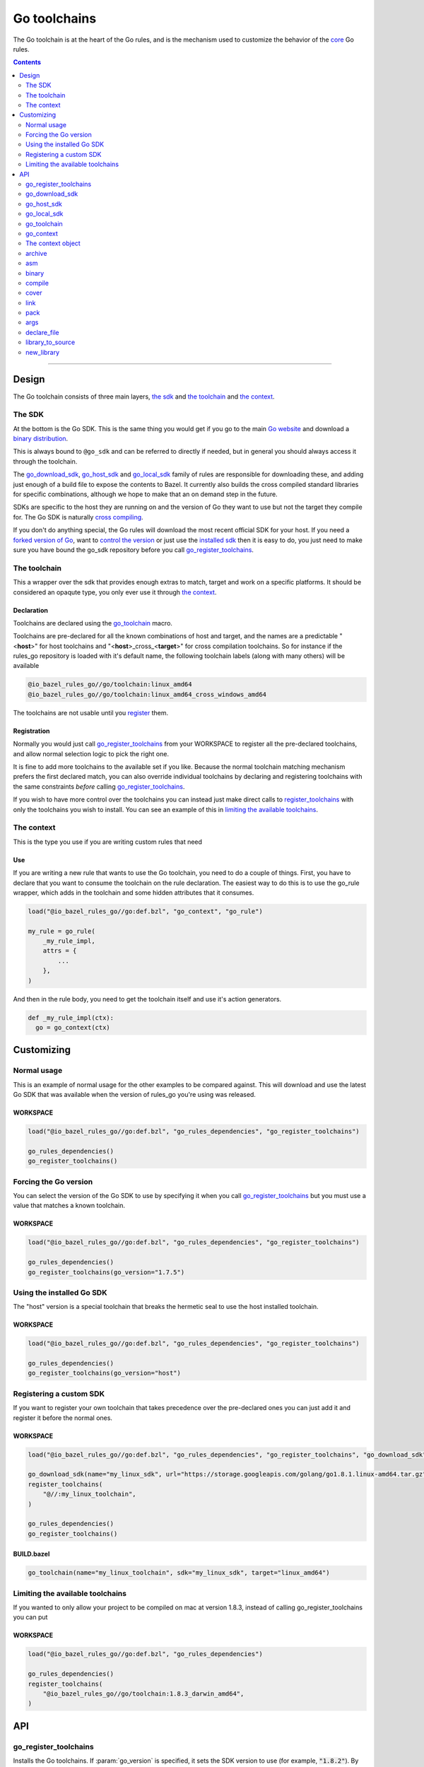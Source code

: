 Go toolchains
=============

.. _core: core.bzl
.. _forked version of Go: `Registering a custom SDK`_
.. _control the version: `Forcing the Go version`_
.. _installed sdk: `Using the installed Go sdk`_
.. _go sdk rules: `The SDK`_
.. _Go website: https://golang.org/
.. _binary distribution: https://golang.org/dl/
.. _cross compiling: crosscompile.rst
.. _register: Registration_
.. _register_toolchains: https://docs.bazel.build/versions/master/skylark/lib/globals.html#register_toolchains
.. _compilation modes: modes.rst#compilation-modes
.. _go assembly: https://golang.org/doc/asm
.. _GoLibrary: providers.rst#GoLibrary
.. _GoSource: providers.rst#GoSource
.. _GoArchive: providers.rst#GoArchive

.. role:: param(kbd)
.. role:: type(emphasis)
.. role:: value(code)
.. |mandatory| replace:: **mandatory value**

The Go toolchain is at the heart of the Go rules, and is the mechanism used to
customize the behavior of the core_ Go rules.

.. contents:: :depth: 2

-----

Design
------

The Go toolchain consists of three main layers, `the sdk`_ and `the toolchain`_ and `the context`_.

The SDK
~~~~~~~

At the bottom is the Go SDK. This is the same thing you would get if you go to the main
`Go website`_ and download a `binary distribution`_.

This is always bound to ``@go_sdk`` and can be referred to directly if needed, but in general
you should always access it through the toolchain.

The go_download_sdk_, go_host_sdk_ and go_local_sdk_ family of rules are responsible for downloading
these, and adding just enough of a build file to expose the contents to Bazel.
It currently also builds the cross compiled standard libraries for specific combinations, although
we hope to make that an on demand step in the future.

SDKs are specific to the host they are running on and the version of Go they want to use
but not the target they compile for. The Go SDK is naturally `cross compiling`_.

If you don't do anything special, the Go rules will download the most recent official SDK for
your host.
If you need a `forked version of Go`_\, want to `control the version`_ or just use the
`installed sdk`_ then it is easy to do, you just need to make sure you have bound the go_sdk
repository before you call go_register_toolchains_.

The toolchain
~~~~~~~~~~~~~

This a wrapper over the sdk that provides enough extras to match, target and work on a specific
platforms. It should be considered an opaqute type, you only ever use it through `the context`_.

Declaration
^^^^^^^^^^^

Toolchains are declared using the go_toolchain_ macro.

Toolchains are pre-declared for all the known combinations of host and target, and the names
are a predictable
"<**host**>"
for host toolchains and
"<**host**>_cross\_<**target**>"
for cross compilation toolchains. So for instance if the rules_go repository is loaded with
it's default name, the following toolchain labels (along with many others) will be available

.. code::

  @io_bazel_rules_go//go/toolchain:linux_amd64
  @io_bazel_rules_go//go/toolchain:linux_amd64_cross_windows_amd64

The toolchains are not usable until you register_ them.

Registration
^^^^^^^^^^^^

Normally you would just call go_register_toolchains_ from your WORKSPACE to register all the
pre-declared toolchains, and allow normal selection logic to pick the right one.

It is fine to add more toolchains to the available set if you like. Because the normal
toolchain matching mechanism prefers the first declared match, you can also override individual
toolchains by declaring and registering toolchains with the same constraints *before* calling
go_register_toolchains_.

If you wish to have more control over the toolchains you can instead just make direct
calls to register_toolchains_ with only the toolchains you wish to install. You can see an
example of this in `limiting the available toolchains`_.


The context
~~~~~~~~~~~

This is the type you use if you are writing custom rules that need

Use
^^^

If you are writing a new rule that wants to use the Go toolchain, you need to do a couple of things.
First, you have to declare that you want to consume the toolchain on the rule declaration.
The easiest way to do this is to use the go_rule wrapper, which adds in the toolchain and some
hidden attributes that it consumes.

.. code:: bzl

  load("@io_bazel_rules_go//go:def.bzl", "go_context", "go_rule")

  my_rule = go_rule(
      _my_rule_impl,
      attrs = {
          ...
      },
  )

And then in the rule body, you need to get the toolchain itself and use it's action generators.

.. code:: bzl

  def _my_rule_impl(ctx):
    go = go_context(ctx)


Customizing
-----------

Normal usage
~~~~~~~~~~~~

This is an example of normal usage for the other examples to be compared against.
This will download and use the latest Go SDK that was available when the version of rules_go
you're using was released.

WORKSPACE
^^^^^^^^^

.. code:: bzl

    load("@io_bazel_rules_go//go:def.bzl", "go_rules_dependencies", "go_register_toolchains")

    go_rules_dependencies()
    go_register_toolchains()


Forcing the Go version
~~~~~~~~~~~~~~~~~~~~~~

You can select the version of the Go SDK to use by specifying it when you call
go_register_toolchains_ but you must use a value that matches a known toolchain.

WORKSPACE
^^^^^^^^^

.. code:: bzl

    load("@io_bazel_rules_go//go:def.bzl", "go_rules_dependencies", "go_register_toolchains")

    go_rules_dependencies()
    go_register_toolchains(go_version="1.7.5")


Using the installed Go SDK
~~~~~~~~~~~~~~~~~~~~~~~~~~

The "host" version is a special toolchain that breaks the hermetic seal to use the host installed
toolchain.

WORKSPACE
^^^^^^^^^

.. code:: bzl

    load("@io_bazel_rules_go//go:def.bzl", "go_rules_dependencies", "go_register_toolchains")

    go_rules_dependencies()
    go_register_toolchains(go_version="host")



Registering a custom SDK
~~~~~~~~~~~~~~~~~~~~~~~~

If you want to register your own toolchain that takes precedence over the pre-declared ones you can
just add it and register it before the normal ones.

WORKSPACE
^^^^^^^^^

.. code:: bzl

    load("@io_bazel_rules_go//go:def.bzl", "go_rules_dependencies", "go_register_toolchains", "go_download_sdk")

    go_download_sdk(name="my_linux_sdk", url="https://storage.googleapis.com/golang/go1.8.1.linux-amd64.tar.gz")
    register_toolchains(
        "@//:my_linux_toolchain",
    )

    go_rules_dependencies()
    go_register_toolchains()


BUILD.bazel
^^^^^^^^^^^

.. code:: bzl

    go_toolchain(name="my_linux_toolchain", sdk="my_linux_sdk", target="linux_amd64")


Limiting the available toolchains
~~~~~~~~~~~~~~~~~~~~~~~~~~~~~~~~~

If you wanted to only allow your project to be compiled on mac at version 1.8.3,
instead of calling go_register_toolchains you can put

WORKSPACE
^^^^^^^^^

.. code:: bzl

    load("@io_bazel_rules_go//go:def.bzl", "go_rules_dependencies")

    go_rules_dependencies()
    register_toolchains(
        "@io_bazel_rules_go//go/toolchain:1.8.3_darwin_amd64",
    )


API
---

go_register_toolchains
~~~~~~~~~~~~~~~~~~~~~~

Installs the Go toolchains. If :param:`go_version` is specified, it sets the
SDK version to use (for example, :value:`"1.8.2"`). By default, the latest
SDK will be used.

+--------------------------------+-----------------------------+-----------------------------------+
| **Name**                       | **Type**                    | **Default value**                 |
+--------------------------------+-----------------------------+-----------------------------------+
| :param:`go_version`            | :type:`string`              | :value:`"1.9.2"`                  |
+--------------------------------+-----------------------------+-----------------------------------+
| This specifies the Go version to select.                                                         |
| It will match the version specification of the toochain which for normal sdk toolchains is       |
| also the string part of the `binary distribution`_ you want to use.                              |
| You can also use it to select the "host" sdk toolchain, or a custom toolchain with a             |
| specialized version string.                                                                      |
+--------------------------------+-----------------------------+-----------------------------------+

go_download_sdk
~~~~~~~~~~~~~~~

This downloads a Go SDK for use in toolchains.

+--------------------------------+-----------------------------+-----------------------------------+
| **Name**                       | **Type**                    | **Default value**                 |
+--------------------------------+-----------------------------+-----------------------------------+
| :param:`name`                  | :type:`string`              | |mandatory|                       |
+--------------------------------+-----------------------------+-----------------------------------+
| A unique name for this sdk. This should almost always be :value:`go_sdk` if you want the SDK     |
| to be used by toolchains.                                                                        |
+--------------------------------+-----------------------------+-----------------------------------+
| :param:`urls`                  | :type:`string_list`         | :value:`official distributions`   |
+--------------------------------+-----------------------------+-----------------------------------+
| A list of mirror urls to the binary distribution of a Go SDK. These must contain the `{}`        |
| used to substitute the sdk filename being fetched (using `.format`.                              |
| It defaults to the official repository :value:`"https://storage.googleapis.com/golang/{}"`.      |
+--------------------------------+-----------------------------+-----------------------------------+
| :param:`strip_prefix`          | :type:`string`              | :value:`"go"`                     |
+--------------------------------+-----------------------------+-----------------------------------+
| A directory prefix to strip from the extracted files.                                            |
+--------------------------------+-----------------------------+-----------------------------------+
| :param:`sdks`                  | :type:`string_list_dict`    | |mandatory|                       |
+--------------------------------+-----------------------------+-----------------------------------+
| This consists of a set of mappings from the host platform tuple to a list of filename and        |
| sha256 for that file. The filename is combined the :param:`urls` to produce the final download   |
| urls to use.                                                                                     |
|                                                                                                  |
| As an example:                                                                                   |
|                                                                                                  |
| .. code:: bzl                                                                                    |
|                                                                                                  |
|     go_download_sdk(                                                                             |
|         name = "go_sdk",                                                                         |
|         sdks = {                                                                                 |
|             "linux_amd64":   ("go1.8.1.linux-amd64.tar.gz",                                      |
|                 "a579ab19d5237e263254f1eac5352efcf1d70b9dacadb6d6bb12b0911ede8994"),             |
|             "darwin_amd64":      ("go1.8.1.darwin-amd64.tar.gz",                                 |
|                 "25b026fe2f4de7c80b227f69588b06b93787f5b5f134fbf2d652926c08c04bcd"),             |
|         },                                                                                       |
|     )                                                                                            |
|                                                                                                  |
+--------------------------------+-----------------------------+-----------------------------------+


go_host_sdk
~~~~~~~~~~~

This detects the host Go SDK for use in toolchains.

It first checks the GOROOT and then searches the PATH. You can achive the same result by setting
the version to "host" when registering toolchains to select the `installed sdk`_ so it should
never be neccesary to use this feature directly.

+--------------------------------+-----------------------------+-----------------------------------+
| **Name**                       | **Type**                    | **Default value**                 |
+--------------------------------+-----------------------------+-----------------------------------+
| :param:`name`                  | :type:`string`              | |mandatory|                       |
+--------------------------------+-----------------------------+-----------------------------------+
| A unique name for this sdk. This should almost always be :value:`go_sdk` if you want the SDK     |
| to be used by toolchains.                                                                        |
+--------------------------------+-----------------------------+-----------------------------------+


go_local_sdk
~~~~~~~~~~~~

This prepares a local path to use as the Go SDK in toolchains.

+--------------------------------+-----------------------------+-----------------------------------+
| **Name**                       | **Type**                    | **Default value**                 |
+--------------------------------+-----------------------------+-----------------------------------+
| :param:`name`                  | :type:`string`              | |mandatory|                       |
+--------------------------------+-----------------------------+-----------------------------------+
| A unique name for this sdk. This should almost always be :value:`go_sdk` if you want the SDK     |
| to be used by toolchains.                                                                        |
+--------------------------------+-----------------------------+-----------------------------------+
| :param:`path`                  | :type:`string`              | :value:`""`                       |
+--------------------------------+-----------------------------+-----------------------------------+
| The local path to a pre-installed Go SDK. The path must contain the go binary, the tools it      |
| invokes and the standard library sources.                                                        |
+--------------------------------+-----------------------------+-----------------------------------+


go_toolchain
~~~~~~~~~~~~

This adds a toolchain of type :value:`"@io_bazel_rules_go//go:toolchain"`.

+--------------------------------+-----------------------------+-----------------------------------+
| **Name**                       | **Type**                    | **Default value**                 |
+--------------------------------+-----------------------------+-----------------------------------+
| :param:`name`                  | :type:`string`              | |mandatory|                       |
+--------------------------------+-----------------------------+-----------------------------------+
| A unique name for the toolchain.                                                                 |
| You will need to use this name when registering the toolchain in the WORKSPACE.                  |
+--------------------------------+-----------------------------+-----------------------------------+
| :param:`target`                | :type:`string`              | |mandatory|                       |
+--------------------------------+-----------------------------+-----------------------------------+
| This specifies the target platform tuple for this toolchain.                                     |
|                                                                                                  |
| It should be in the form *GOOS*_*GOARCH* and is used for both names and constraint matching.     |
+--------------------------------+-----------------------------+-----------------------------------+
| :param:`host`                  | :type:`string`              | :value:`None`                     |
+--------------------------------+-----------------------------+-----------------------------------+
| This is the host platform tuple.                                                                 |
| If it is not set, it defaults to the same as target.                                             |
| If it is set to a different value to target, then this is declaring a cross-compiling toolchain. |
+--------------------------------+-----------------------------+-----------------------------------+
| :param:`sdk`                   | :type:`string`              | |mandatory|                       |
+--------------------------------+-----------------------------+-----------------------------------+
| This is the name of the SDK to use for this toolchain.                                           |
| The SDK must have been registered using one of the `go sdk rules`_.                              |
+--------------------------------+-----------------------------+-----------------------------------+
| :param:`constraints`           | :type:`label_list`          | :value:`[]`                       |
+--------------------------------+-----------------------------+-----------------------------------+
| This list is added to the host and or target constraints when declaring the toolchains.          |
| It allows the declaration f additional constraints that must be matched for the toolchain to     |
| be automatically selected.                                                                       |
+--------------------------------+-----------------------------+-----------------------------------+
| :param:`link_flags`            | :type:`string_list`         | :value:`[]`                       |
+--------------------------------+-----------------------------+-----------------------------------+
| The link flags are directly exposed on the toolchain.                                            |
| They can be used to specify target specific flags that Go linking actions should apply when      |
| using this toolchain.                                                                            |
+--------------------------------+-----------------------------+-----------------------------------+
| :param:`cgo_link_flags`        | :type:`string_list`         | :value:`[]`                       |
+--------------------------------+-----------------------------+-----------------------------------+
| The cgo link flags are directly exposed on the toolchain.                                        |
| They can be used to specify target specific flags that c linking actions generated by cgo        |
| should apply when using this toolchain.                                                          |
+--------------------------------+-----------------------------+-----------------------------------+

go_context
~~~~~~~~~~

This collects the information needed to form and return a :type:`GoContext` from a rule ctx.
It uses the attrbutes and the toolchains.
It can only be used in the implementation of a rule that has the go toolchain attached and
the go context data as an attribute. To do this declare the rule using the go_rule wrapper.

.. code:: bzl

  my_rule = go_rule(
      _my_rule_impl,
      attrs = {
          ...
      },
  )


+--------------------------------+-----------------------------+-----------------------------------+
| **Name**                       | **Type**                    | **Default value**                 |
+--------------------------------+-----------------------------+-----------------------------------+
| :param:`ctx`                   | :type:`ctx`                 | |mandatory|                       |
+--------------------------------+-----------------------------+-----------------------------------+
| The Bazel ctx object for the current rule.                                                       |
+--------------------------------+-----------------------------+-----------------------------------+

The context object
~~~~~~~~~~~~~~~~~~

GoContext is never returned by a rule, instead you build one using go_context(ctx) in the top of
any custom skylark rule that wants to interact with the go rules.
It provides all the information needed to create go actions, and create or interact with the other
go providers.

When you get a GoContext from a context (see use_) it exposes a number of fields and methods.

All methods take the GoContext as the only positional argument, all other arguments even if
mandatory must be specified by name, to allow us to re-order and deprecate individual parameters
over time.


Methods
^^^^^^^

* Action generators

  * archive_
  * asm_
  * binary_
  * compile_
  * cover_
  * link_
  * pack_

* Helpers

  * args_
  * declare_file_
  * library_to_source_
  * new_library_


Fields
^^^^^^

+--------------------------------+-----------------------------------------------------------------+
| **Name**                       | **Type**                                                        |
+--------------------------------+-----------------------------------------------------------------+
| :param:`toolchain`             | :type:`GoToolchain`                                             |
+--------------------------------+-----------------------------------------------------------------+
| The underlying toolchain. This should be considered an opaque type subject to change.            |
+--------------------------------+-----------------------------------------------------------------+
| :param:`mode`                  | :type:`Mode`                                                    |
+--------------------------------+-----------------------------------------------------------------+
| Controls the compilation setup affecting things like enabling profilers and sanitizers.          |
| See `compilation modes`_ for more information about the allowed values.                          |
+--------------------------------+-----------------------------------------------------------------+
| :param:`go`                    | :type:`File`                                                    |
+--------------------------------+-----------------------------------------------------------------+
| The main "go" binary used to run go sdk tools.                                                   |
+--------------------------------+-----------------------------------------------------------------+
| :param:`root`                  | :type:`string`                                                  |
+--------------------------------+-----------------------------------------------------------------+
| The GOROOT value to use.                                                                         |
+--------------------------------+-----------------------------------------------------------------+
| :param:`stdlib`                | :type:`GoStdlib`                                                |
+--------------------------------+-----------------------------------------------------------------+
| The standard library and tools to use in this build mode.                                        |
+--------------------------------+-----------------------------------------------------------------+
| :param:`sdk_files`             | :type:`list of File`                                            |
+--------------------------------+-----------------------------------------------------------------+
| This is the full set of files exposed by the sdk. You should never need this, it is mainly used  |
| when compiling the standard library.                                                             |
+--------------------------------+-----------------------------------------------------------------+
| :param:`sdk_tools`             | :type:`list of File`                                            |
+--------------------------------+-----------------------------------------------------------------+
| The set of tool binaries exposed by the sdk. You may need this as inputs to a rule that uses     |
| `go tool`                                                                                        |
+--------------------------------+-----------------------------------------------------------------+
| :param:`actions`               | :type:`ctx.actions`                                             |
+--------------------------------+-----------------------------------------------------------------+
| The actions structure from the Bazel context, which has all the methods for building new         |
| bazel actions.                                                                                   |
+--------------------------------+-----------------------------------------------------------------+
| :param:`exe_extension`         | :type:`String`                                                  |
+--------------------------------+-----------------------------------------------------------------+
| The suffix to use for all executables in this build mode. Mostly used when generating the output |
| filenames of binary rules.                                                                       |
+--------------------------------+-----------------------------------------------------------------+
| :param:`crosstool`             | :type:`list of File`                                            |
+--------------------------------+-----------------------------------------------------------------+
| The files you need to add to the inputs of an action in order to use the cc toolchain.           |
+--------------------------------+-----------------------------------------------------------------+
| :param:`package_list`          | :type:`File`                                                    |
+--------------------------------+-----------------------------------------------------------------+
| A file that contains the package list of the standard library.                                   |
+--------------------------------+-----------------------------------------------------------------+


archive
~~~~~~~

This emits actions to compile Go code into an archive.
It supports embedding, cgo dependencies, coverage, and assembling and packing .s files.

It returns a GoArchive_.

+--------------------------------+-----------------------------+-----------------------------------+
| **Name**                       | **Type**                    | **Default value**                 |
+--------------------------------+-----------------------------+-----------------------------------+
| :param:`go`                    | :type:`GoContext`           | |mandatory|                       |
+--------------------------------+-----------------------------+-----------------------------------+
| This must be the same GoContext object you got this function from.                               |
+--------------------------------+-----------------------------+-----------------------------------+
| :param:`source`                | :type:`GoSource`            | |mandatory|                       |
+--------------------------------+-----------------------------+-----------------------------------+
| The GoSource_ that should be compiled into an archive.                                           |
+--------------------------------+-----------------------------+-----------------------------------+


asm
~~~

The asm function adds an action that runs ``go tool asm`` on a source file
to produce an object, and returns the File of that object.

+--------------------------------+-----------------------------+-----------------------------------+
| **Name**                       | **Type**                    | **Default value**                 |
+--------------------------------+-----------------------------+-----------------------------------+
| :param:`go`                    | :type:`GoContext`           | |mandatory|                       |
+--------------------------------+-----------------------------+-----------------------------------+
| This must be the same GoContext object you got this function from.                               |
+--------------------------------+-----------------------------+-----------------------------------+
| :param:`source`                | :type:`File`                | |mandatory|                       |
+--------------------------------+-----------------------------+-----------------------------------+
| A source code artifact to assemble.                                                              |
| This must be a ``.s`` file that contains code in the platform neutral `go assembly`_ language.   |
+--------------------------------+-----------------------------+-----------------------------------+
| :param:`hdrs`                  | :type:`File iterable`       | :value:`[]`                       |
+--------------------------------+-----------------------------+-----------------------------------+
| The list of .h files that may be included by the source.                                         |
+--------------------------------+-----------------------------+-----------------------------------+


binary
~~~~~~

This emits actions to compile and link Go code into a binary.
It supports embedding, cgo dependencies, coverage, and assembling and packing
.s files.

It returns a tuple containing GoArchive_ and the output executable file.

+--------------------------------+-----------------------------+-----------------------------------+
| **Name**                       | **Type**                    | **Default value**                 |
+--------------------------------+-----------------------------+-----------------------------------+
| :param:`go`                    | :type:`GoContext`           | |mandatory|                       |
+--------------------------------+-----------------------------+-----------------------------------+
| This must be the same GoContext object you got this function from.                               |
+--------------------------------+-----------------------------+-----------------------------------+
| :param:`name`                  | :type:`string`              | :value:`""`                       |
+--------------------------------+-----------------------------+-----------------------------------+
| The base name of the generated binaries. Required if :param:`executable` is not given.           |
+--------------------------------+-----------------------------+-----------------------------------+
| :param:`source`                | :type:`GoSource`            | |mandatory|                       |
+--------------------------------+-----------------------------+-----------------------------------+
| The GoSource_ that should be compiled and linked.                                                |
+--------------------------------+-----------------------------+-----------------------------------+
| :param:`gc_linkopts`           | :type:`string_list`         | :value:`[]`                       |
+--------------------------------+-----------------------------+-----------------------------------+
| Go link options.                                                                                 |
+--------------------------------+-----------------------------+-----------------------------------+
| :param:`linkstamp`             | :type:`string`              | :value:`None`                     |
+--------------------------------+-----------------------------+-----------------------------------+
| Optional link stamp. See link_.                                                                  |
+--------------------------------+-----------------------------+-----------------------------------+
| :param:`version_file`          | :type:`File`                | :value:`None`                     |
+--------------------------------+-----------------------------+-----------------------------------+
| Version file used for link stamping. See link_.                                                  |
+--------------------------------+-----------------------------+-----------------------------------+
| :param:`info_file`             | :type:`File`                | :value:`None`                     |
+--------------------------------+-----------------------------+-----------------------------------+
| Info file used for link stamping. See link_.                                                     |
+--------------------------------+-----------------------------+-----------------------------------+
| :param:`executable`            | :type:`File`                | :value:`None`                     |
+--------------------------------+-----------------------------+-----------------------------------+
| Optional output file to write. If not set, ``binary`` will generate an output                    |
| file name based on ``name``, the target platform, and the link mode.                             |
+--------------------------------+-----------------------------+-----------------------------------+

compile
~~~~~~~

The compile function adds an action that runs ``go tool compile`` on a set of source files
to produce an archive.

It does not return anything.

+--------------------------------+-----------------------------+-----------------------------------+
| **Name**                       | **Type**                    | **Default value**                 |
+--------------------------------+-----------------------------+-----------------------------------+
| :param:`go`                    | :type:`GoContext`           | |mandatory|                       |
+--------------------------------+-----------------------------+-----------------------------------+
| This must be the same GoContext object you got this function from.                               |
+--------------------------------+-----------------------------+-----------------------------------+
| :param:`sources`               | :type:`File iterable`       | |mandatory|                       |
+--------------------------------+-----------------------------+-----------------------------------+
| An iterable of source code artifacts.                                                            |
| These Must be pure .go files, no assembly or cgo is allowed.                                     |
+--------------------------------+-----------------------------+-----------------------------------+
| :param:`importpath`            | :type:`string`              | :value:`""`                       |
+--------------------------------+-----------------------------+-----------------------------------+
| The import path this package represents. This is passed to the -p flag. When the actual import   |
| path is different than the source import path (i.e., when ``importmap`` is set in a              |
| ``go_library`` rule), this should be the actual import path.                                     |
+--------------------------------+-----------------------------+-----------------------------------+
| :param:`archives`              | :type:`GoArchive iterable`  | :value:`[]`                       |
+--------------------------------+-----------------------------+-----------------------------------+
| An iterable of all directly imported libraries.                                                  |
| The action will verify that all directly imported libraries were supplied, not allowing          |
| transitive dependencies to satisfy imports. It will not check that all supplied libraries were   |
| used though.                                                                                     |
+--------------------------------+-----------------------------+-----------------------------------+
| :param:`out_lib`               | :type:`File`                | |mandatory|                       |
+--------------------------------+-----------------------------+-----------------------------------+
| The archive file that should be produced.                                                        |
+--------------------------------+-----------------------------+-----------------------------------+
| :param:`gc_goopts`             | :type:`string_list`         | :value:`[]`                       |
+--------------------------------+-----------------------------+-----------------------------------+
| Additional flags to pass to the compiler.                                                        |
+--------------------------------+-----------------------------+-----------------------------------+


cover
~~~~~

The cover function adds an action that runs ``go tool cover`` on a set of source files
to produce copies with cover instrumentation.

Returns a covered GoSource_ with the required source files process for coverage.

Note that this removes most comments, including cgo comments.

+--------------------------------+-----------------------------+-----------------------------------+
| **Name**                       | **Type**                    | **Default value**                 |
+--------------------------------+-----------------------------+-----------------------------------+
| :param:`go`                    | :type:`GoContext`           | |mandatory|                       |
+--------------------------------+-----------------------------+-----------------------------------+
| This must be the same GoContext object you got this function from.                               |
+--------------------------------+-----------------------------+-----------------------------------+
| :param:`source`                | :type:`GoSource`            | |mandatory|                       |
+--------------------------------+-----------------------------+-----------------------------------+
| The source object to process. Any source files in the object that have been marked as needing    |
| coverage will be processed and substiuted in the returned GoSource.                              |
+--------------------------------+-----------------------------+-----------------------------------+


link
~~~~

The link function adds an action that runs ``go tool link`` on a library.

It does not return anything.

+--------------------------------+-----------------------------+-----------------------------------+
| **Name**                       | **Type**                    | **Default value**                 |
+--------------------------------+-----------------------------+-----------------------------------+
| :param:`go`                    | :type:`GoContext`           | |mandatory|                       |
+--------------------------------+-----------------------------+-----------------------------------+
| This must be the same GoContext object you got this function from.                               |
+--------------------------------+-----------------------------+-----------------------------------+
| :param:`archive`               | :type:`GoArchive`           | |mandatory|                       |
+--------------------------------+-----------------------------+-----------------------------------+
| The library to link.                                                                             |
+--------------------------------+-----------------------------+-----------------------------------+
| :param:`executable`            | :type:`File`                | |mandatory|                       |
+--------------------------------+-----------------------------+-----------------------------------+
| The binary to produce.                                                                           |
+--------------------------------+-----------------------------+-----------------------------------+
| :param:`gc_linkopts`           | :type:`string_list`         | :value:`[]`                       |
+--------------------------------+-----------------------------+-----------------------------------+
| Basic link options, these may be adjusted by the :param:`mode`.                                  |
+--------------------------------+-----------------------------+-----------------------------------+
| :param:`x_defs`                | :type:`map`                 | :value:`{}`                       |
+--------------------------------+-----------------------------+-----------------------------------+
| Link defines, including build stamping ones.                                                     |
+--------------------------------+-----------------------------+-----------------------------------+

pack
~~~~

The pack function adds an action that produces an archive from a base archive and a collection
of additional object files.

It does not return anything.

+--------------------------------+-----------------------------+-----------------------------------+
| **Name**                       | **Type**                    | **Default value**                 |
+--------------------------------+-----------------------------+-----------------------------------+
| :param:`go`                    | :type:`GoContext`           | |mandatory|                       |
+--------------------------------+-----------------------------+-----------------------------------+
| This must be the same GoContext object you got this function from.                               |
+--------------------------------+-----------------------------+-----------------------------------+
| :param:`in_lib`                | :type:`File`                | |mandatory|                       |
+--------------------------------+-----------------------------+-----------------------------------+
| The archive that should be copied and appended to.                                               |
| This must always be an archive in the common ar form (like that produced by the go compiler).    |
+--------------------------------+-----------------------------+-----------------------------------+
| :param:`out_lib`               | :type:`File`                | |mandatory|                       |
+--------------------------------+-----------------------------+-----------------------------------+
| The archive that should be produced.                                                             |
| This will always be an archive in the common ar form (like that produced by the go compiler).    |
+--------------------------------+-----------------------------+-----------------------------------+
| :param:`objects`               | :type:`File iterable`       | :value:`()`                       |
+--------------------------------+-----------------------------+-----------------------------------+
| An iterable of object files to be added to the output archive file.                              |
+--------------------------------+-----------------------------+-----------------------------------+
| :param:`archives`              | :type:`list of File`        | :value:`[]`                       |
+--------------------------------+-----------------------------+-----------------------------------+
| Additional archives whose objects will be appended to the output.                                |
| These can be ar files in either common form or either the bsd or sysv variations.                |
+--------------------------------+-----------------------------+-----------------------------------+



args
~~~~

This creates a new args object, using the ctx.args method, and the populates it with the standard
arguments used by all the go toolchain builders.

+--------------------------------+-----------------------------+-----------------------------------+
| **Name**                       | **Type**                    | **Default value**                 |
+--------------------------------+-----------------------------+-----------------------------------+
| :param:`go`                    | :type:`GoContext`           | |mandatory|                       |
+--------------------------------+-----------------------------+-----------------------------------+
| This must be the same GoContext object you got this function from.                               |
+--------------------------------+-----------------------------+-----------------------------------+

declare_file
~~~~~~~~~~~~

This is the equivalent of ctx.actions.declare_file except it uses the current build mode to make
the filename unique between configurations.

+--------------------------------+-----------------------------+-----------------------------------+
| **Name**                       | **Type**                    | **Default value**                 |
+--------------------------------+-----------------------------+-----------------------------------+
| :param:`go`                    | :type:`GoContext`           | |mandatory|                       |
+--------------------------------+-----------------------------+-----------------------------------+
| This must be the same GoContext object you got this function from.                               |
+--------------------------------+-----------------------------+-----------------------------------+
| :param:`path`                  | :type:`string`              | :value:`""`                       |
+--------------------------------+-----------------------------+-----------------------------------+
| A path for this file, including the basename of the file.                                        |
+--------------------------------+-----------------------------+-----------------------------------+
| :param:`ext`                   | :type:`string`              | :value:`""`                       |
+--------------------------------+-----------------------------+-----------------------------------+
| The extension to use for the file.                                                               |
+--------------------------------+-----------------------------+-----------------------------------+
| :param:`name`                  | :type:`string`              | :value:`""`                       |
+--------------------------------+-----------------------------+-----------------------------------+
| A name to use for this file. If path is not present, this becomes a prefix to the path.          |
| If this is not set, the current rule name is used in it's place.                                 |
+--------------------------------+-----------------------------+-----------------------------------+

library_to_source
~~~~~~~~~~~~~~~~~

This is used to build a GoSource object for a given GoLibrary in the current build mode.

+--------------------------------+-----------------------------+-----------------------------------+
| **Name**                       | **Type**                    | **Default value**                 |
+--------------------------------+-----------------------------+-----------------------------------+
| :param:`go`                    | :type:`GoContext`           | |mandatory|                       |
+--------------------------------+-----------------------------+-----------------------------------+
| This must be the same GoContext object you got this function from.                               |
+--------------------------------+-----------------------------+-----------------------------------+
| :param:`attr`                  | :type:`ctx.attr`            | |mandatory|                       |
+--------------------------------+-----------------------------+-----------------------------------+
| The attributes of the rule being processed, in a normal rule implementation this would be        |
| ctx.attr.                                                                                        |
+--------------------------------+-----------------------------+-----------------------------------+
| :param:`library`               | :type:`GoLibrary`           | |mandatory|                       |
+--------------------------------+-----------------------------+-----------------------------------+
| The GoLibrary_ that you want to build a GoSource_ object for in the current build mode.          |
+--------------------------------+-----------------------------+-----------------------------------+
| :param:`coverage_instrumented` | :type:`bool`                | |mandatory|                       |
+--------------------------------+-----------------------------+-----------------------------------+
| This controls whether cover is enabled for this specific library in this mode.                   |
| This should generally be the value of ctx.coverage_instrumented()                                |
+--------------------------------+-----------------------------+-----------------------------------+

new_library
~~~~~~~~~~~

This creates a new GoLibrary.
You can add extra fields to the go library by providing extra named parameters to this function,
they will be visible to the resolver when it is invoked.

+--------------------------------+-----------------------------+-----------------------------------+
| **Name**                       | **Type**                    | **Default value**                 |
+--------------------------------+-----------------------------+-----------------------------------+
| :param:`go`                    | :type:`GoContext`           | |mandatory|                       |
+--------------------------------+-----------------------------+-----------------------------------+
| This must be the same GoContext object you got this function from.                               |
+--------------------------------+-----------------------------+-----------------------------------+
| :param:`resolver`              | :type:`function`            | :value:`None`                     |
+--------------------------------+-----------------------------+-----------------------------------+
| This is the function that gets invoked when converting from a GoLibrary to a GoSource.           |
| The function's signature must be                                                                 |
|                                                                                                  |
| .. code:: bzl                                                                                    |
|                                                                                                  |
|     def _testmain_library_to_source(go, attr, source, merge)                                     |
|                                                                                                  |
| attr is the attributes of the rule being processed                                               |
| source is the dictionary of GoSource fields being generated                                      |
| merge is a helper you can call to merge                                                          |
+--------------------------------+-----------------------------+-----------------------------------+
| :param:`importable`            | :type:`bool`                | |mandatory|                       |
+--------------------------------+-----------------------------+-----------------------------------+
| This controls whether the GoLibrary_ is supposed to be importable. This is generally only false  |
| for the "main" libraries that are built just before linking.                                     |
+--------------------------------+-----------------------------+-----------------------------------+
